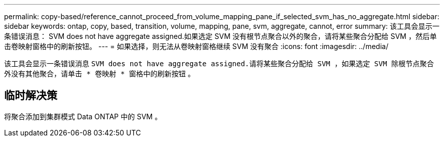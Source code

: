 ---
permalink: copy-based/reference_cannot_proceed_from_volume_mapping_pane_if_selected_svm_has_no_aggregate.html 
sidebar: sidebar 
keywords: ontap, copy, based, transition, volume, mapping, pane, svm, aggregate, cannot, error 
summary: 该工具会显示一条错误消息： SVM does not have aggregate assigned.如果选定 SVM 没有根节点聚合以外的聚合，请将某些聚合分配给 SVM ，然后单击卷映射窗格中的刷新按钮。 
---
= 如果选择，则无法从卷映射窗格继续 SVM 没有聚合
:icons: font
:imagesdir: ../media/


[role="lead"]
该工具会显示一条错误消息 `SVM does not have aggregate assigned.请将某些聚合分配给 SVM ，如果选定 SVM 除根节点聚合外没有其他聚合，请单击 * 卷映射 * 窗格中的刷新按钮` 。



== 临时解决策

将聚合添加到集群模式 Data ONTAP 中的 SVM 。
